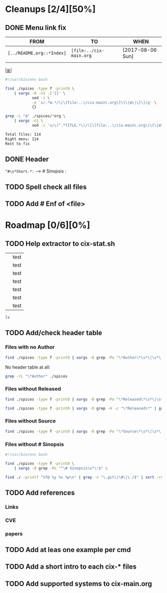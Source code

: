 # File       : cix-todo.org
# Created    : <2017-8-06 Sun 22:58:42 BST>
# Modified   : <2017-9-03 Sun 23:25:03 BST> sharlatan
# Maintainer : sharlatan <sharlatanus@gmail.com>
# Sinopsis   :

* Cleanups [2/4][50%]
** DONE Menu link fix
   CLOSED: [2017-08-07 Mon 00:32]
   :LOGBOOK:  
   - State "DONE"       from "TODO"       [2017-08-07 Mon 00:32]
   :END:      

| FROM                    | TO                    | WHEN             |
|-------------------------+-----------------------+------------------|
| =[../README.org::*Index]= | =[file:../cix-main.org= | [2017-08-06 Sun] |
|                         |                       |                  |
|-------------------------+-----------------------+------------------|

[[file:../cix-main.org][|≣|]]
#+NAME: menu-link-fix--fixer
#+BEGIN_SRC sh
  #!/usr/bin/env bash

  find ./spices -type f -print0 \
      | xargs -0 -n1 -I'{}' \
              sed -i \
              -e 's/.*≣.*/\[\[file:..\/cix-main\.org\]\[\|≣\|\]\]/g' \
              {}

  grep -L "≣" ./spices/*org \
      | xargs -n1 \
              sed -i 's/\(^.*TITLE.*\)/\[\[file:..\/cix-main\.org\]\[\|≣\|\]\]\1/g'
#+END_SRC
#+RESULTS:

#+NAME: menu-link-fix--check
#+BEGIN_SRC sh :results value org output replace :exports results
      #!/usr/bin/env bash

  printf "Total files: %s\n" "$(ls ./spices/*org | wc -l)"
  printf "Right menu: %s\n" \
         "$(find ./spices -type f -name "*org" -print0 \
               | xargs -0 grep  "\[\[file:..\/cix-main.org\]\[|≣|\]\]" \
               | wc -l)"
  echo "Rest to fix"
  find ./spices -type f -print0 \
       | xargs -0 grep -L "≣"
#+END_SRC
#+RESULTS: menu-link-fix--check
#+BEGIN_SRC org
Total files: 114
Right menu: 114
Rest to fix
#+END_SRC

** DONE Header
   CLOSED: [2017-08-07 Mon 00:42]
   :LOGBOOK:  
   - State "DONE"       from "TODO"       [2017-08-07 Mon 00:42]
   :END:      
=^#\s*Short.*:= --> # Sinopsis :

** TODO Spell check all files
** TODO Add # Enf of <file>
* Roadmap [0/6][0%]
** TODO Help extractor to cix-stat.sh

# End of cix-todo.org

|   | test |
|   | test |
|   | test |
|   | test |
|   | test |
|   | test |
|   | test |

#+BEGIN_SRC sh
ls

#+END_SRC

#+RESULTS:
| cix-convension.org |
| cix-main.org       |
| cix-stat.sh        |
| cix-todo.org       |
| img                |
| LICENSE            |
| README.org         |
| README-ru.md       |
| spices             |
| tests              |
| tutors             |
** TODO Add/check header table 
*** Files with no *Author*
  #+BEGIN_SRC sh
  find ./spices -type f -print0 | xargs -0 grep -Po "\*Author\*\s*\|\s*\|"
  #+END_SRC

  #+RESULTS:

No header table at all:
#+BEGIN_SRC sh
  grep -rL "\*Author" ./spices
#+END_SRC

#+RESULTS:

*** Files without *Released*
  #+BEGIN_SRC sh
  find ./spices -type f -print0 | xargs -0 grep -Po "\*Released\*\s*\|\s*\|"
  #+END_SRC

  #+RESULTS:

#+BEGIN_SRC sh
find ./spices -type f -print0 | xargs -0 grep -H -c "\*Released\*" | grep 0$ | cut -d":" -f1
#+END_SRC

#+RESULTS:
| ./spices/cix-nfs.org          |
| ./spices/cix-wget.org         |
| ./spices/cix-bind-utils.org   |
| ./spices/cix-parted.html      |
| ./spices/cix-unix_land.org    |
| ./spices/cix-hall-of-fame.org |

*** Files without *Source*
#+BEGIN_SRC sh
find ./spices -type f -print0 | xargs -0 grep -Po "\*Source\*\s*\|\s*\|"
#+END_SRC

#+RESULTS:
*** Files without # Sinopsis 
#+BEGIN_SRC sh
  #!/usr/bin/env bash

  find ./spices -type f -print0 \
      | xargs -0 grep -Po "^\# Sinopsis\s*\:$" \
#+END_SRC

#+RESULTS:
: ./spices/cix-gnu-inetutils.org:# Sinopsis :

#+BEGIN_SRC sh 
find ./ -printf "%T@ %y %s %p\n" | grep -v "\.git\|\#\|\./$" | sort -rn | column -t  > MANIFEST 
#+END_SRC
** TODO Add references
*** Links
*** CVE
*** papers
** TODO Add at leas one example per cmd 
** TODO Add a short intro to each cix-* files
** TODO Add supported systems to cix-main.org  
